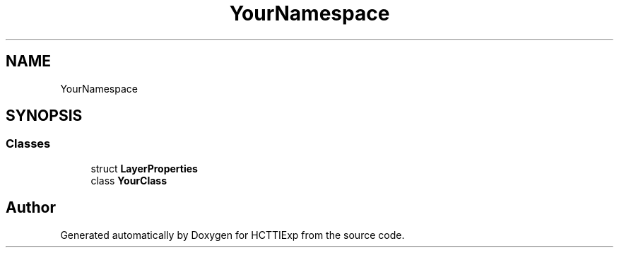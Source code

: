 .TH "YourNamespace" 3 "Mon Jan 22 2024" "Version 1.0" "HCTTIExp" \" -*- nroff -*-
.ad l
.nh
.SH NAME
YourNamespace
.SH SYNOPSIS
.br
.PP
.SS "Classes"

.in +1c
.ti -1c
.RI "struct \fBLayerProperties\fP"
.br
.ti -1c
.RI "class \fBYourClass\fP"
.br
.in -1c
.SH "Author"
.PP 
Generated automatically by Doxygen for HCTTIExp from the source code\&.
